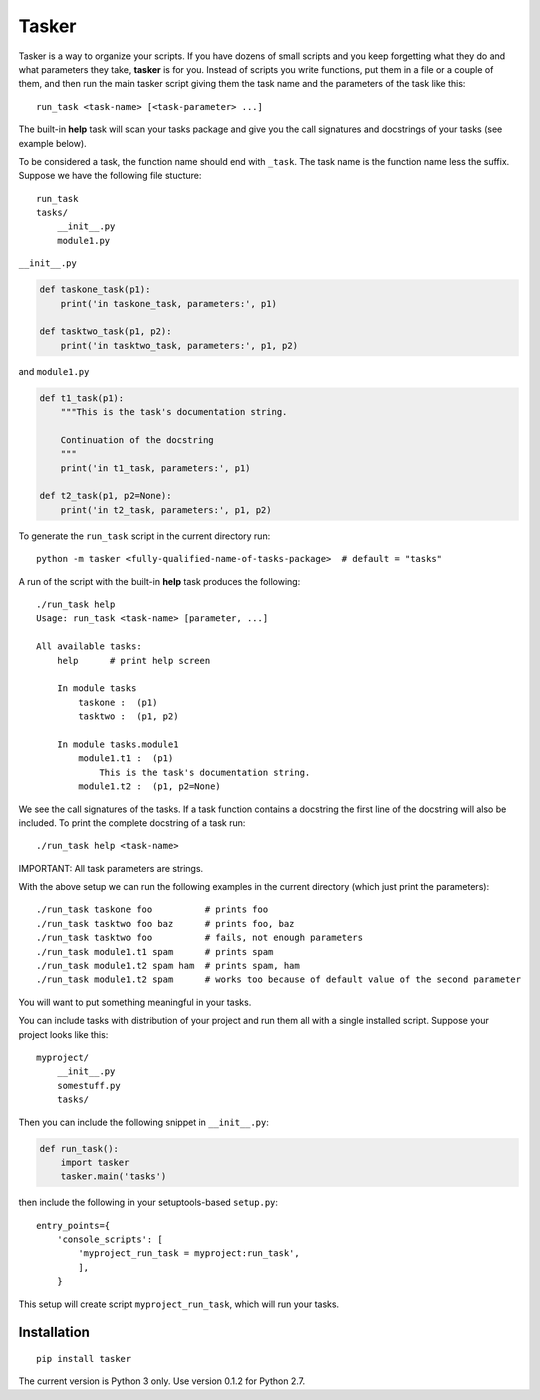 Tasker
======

Tasker is a way to organize your scripts. If you have dozens of small scripts and you keep forgetting what they do and what parameters they take, **tasker** is for you. Instead of scripts you write functions, put them in a file or a couple of them, and then run the main tasker script giving them the task name and the parameters of the task like this:

::

    run_task <task-name> [<task-parameter> ...]

The built-in **help** task will scan your tasks package and give you the call signatures and docstrings of your tasks (see example below).

To be considered a task, the function name should end with ``_task``. The task name is the function name less the suffix. Suppose we have the following file stucture:

::

    run_task
    tasks/
        __init__.py
        module1.py

``__init__.py``

.. code-block:: python

    def taskone_task(p1):
        print('in taskone_task, parameters:', p1)

    def tasktwo_task(p1, p2):
        print('in tasktwo_task, parameters:', p1, p2)

and ``module1.py``

.. code-block:: python

    def t1_task(p1):
        """This is the task's documentation string.

        Continuation of the docstring
        """
        print('in t1_task, parameters:', p1)

    def t2_task(p1, p2=None):
        print('in t2_task, parameters:', p1, p2)


To generate the ``run_task`` script in the current directory run:

::

    python -m tasker <fully-qualified-name-of-tasks-package>  # default = "tasks"


A run of the script with the built-in **help** task produces the following::

    ./run_task help
    Usage: run_task <task-name> [parameter, ...]

    All available tasks:
        help      # print help screen

        In module tasks
            taskone :  (p1)
            tasktwo :  (p1, p2)

        In module tasks.module1
            module1.t1 :  (p1)
                This is the task's documentation string.
            module1.t2 :  (p1, p2=None)

We see the call signatures of the tasks.
If a task function contains a docstring the first line of the docstring will also be included.
To print the complete docstring of a task run::

    ./run_task help <task-name>

IMPORTANT: All task parameters are strings.

With the above setup we can run the following examples in the current directory
(which just print the parameters):

::

    ./run_task taskone foo          # prints foo
    ./run_task tasktwo foo baz      # prints foo, baz
    ./run_task tasktwo foo          # fails, not enough parameters
    ./run_task module1.t1 spam      # prints spam
    ./run_task module1.t2 spam ham  # prints spam, ham
    ./run_task module1.t2 spam      # works too because of default value of the second parameter

You will want to put something meaningful in your tasks.

You can include tasks with distribution of your project and run them all with a single installed script. Suppose your project looks like this:

::

    myproject/
        __init__.py
        somestuff.py
        tasks/

Then you can include the following snippet in ``__init__.py``:

.. code-block:: python

    def run_task():
        import tasker
        tasker.main('tasks')

then include the following in your setuptools-based ``setup.py``:

::

    entry_points={
        'console_scripts': [
            'myproject_run_task = myproject:run_task',
            ],
        }

This setup will create script ``myproject_run_task``, which will run your tasks.

Installation
------------

::

    pip install tasker

The current version is Python 3 only. Use version 0.1.2 for Python 2.7.

